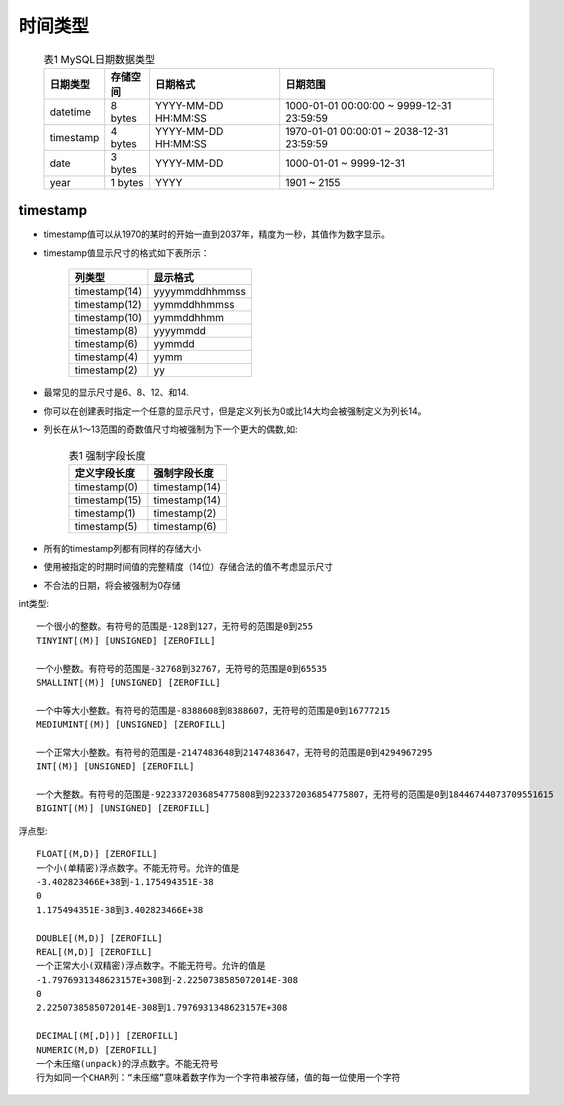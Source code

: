 .. _mysql_timetype:

时间类型
=========

    .. csv-table:: 表1 MySQL日期数据类型
       :widths: 10, 10, 30, 50
       :header: 日期类型, 存储空间, 日期格式, 日期范围

           datetime, 8 bytes, YYYY-MM-DD HH:MM:SS, 1000-01-01 00:00:00 ~ 9999-12-31 23:59:59
           timestamp, 4 bytes, YYYY-MM-DD HH:MM:SS, 1970-01-01 00:00:01 ~ 2038-12-31 23:59:59
           date, 3 bytes, YYYY-MM-DD, 1000-01-01 ~ 9999-12-31
           year, 1 bytes, YYYY, 1901 ~ 2155


timestamp
----------

* timestamp值可以从1970的某时的开始一直到2037年，精度为一秒，其值作为数字显示。
* timestamp值显示尺寸的格式如下表所示：

    +---------------+----------------+
    | 列类型        | 显示格式       |
    +===============+================+
    | timestamp(14) | yyyymmddhhmmss |
    +---------------+----------------+
    | timestamp(12) | yymmddhhmmss   |
    +---------------+----------------+
    | timestamp(10) | yymmddhhmm     |
    +---------------+----------------+
    | timestamp(8)  | yyyymmdd       |
    +---------------+----------------+
    | timestamp(6)  | yymmdd         |
    +---------------+----------------+
    | timestamp(4)  | yymm           |
    +---------------+----------------+
    | timestamp(2)  | yy             |
    +---------------+----------------+

* 最常见的显示尺寸是6、8、12、和14. 
* 你可以在创建表时指定一个任意的显示尺寸，但是定义列长为0或比14大均会被强制定义为列长14。
* 列长在从1～13范围的奇数值尺寸均被强制为下一个更大的偶数,如:

    .. csv-table:: 表1 强制字段长度
       :widths: 50 50
       :header: 定义字段长度, 强制字段长度

           timestamp(0), timestamp(14)
           timestamp(15), timestamp(14)
           timestamp(1), timestamp(2)
           timestamp(5), timestamp(6)

* 所有的timestamp列都有同样的存储大小
* 使用被指定的时期时间值的完整精度（14位）存储合法的值不考虑显示尺寸
* 不合法的日期，将会被强制为0存储



int类型::

  一个很小的整数。有符号的范围是-128到127，无符号的范围是0到255
  TINYINT[(M)] [UNSIGNED] [ZEROFILL]

  一个小整数。有符号的范围是-32768到32767，无符号的范围是0到65535
  SMALLINT[(M)] [UNSIGNED] [ZEROFILL]

  一个中等大小整数。有符号的范围是-8388608到8388607，无符号的范围是0到16777215
  MEDIUMINT[(M)] [UNSIGNED] [ZEROFILL]

  一个正常大小整数。有符号的范围是-2147483648到2147483647，无符号的范围是0到4294967295
  INT[(M)] [UNSIGNED] [ZEROFILL]

  一个大整数。有符号的范围是-9223372036854775808到9223372036854775807，无符号的范围是0到18446744073709551615
  BIGINT[(M)] [UNSIGNED] [ZEROFILL]


浮点型::

  FLOAT[(M,D)] [ZEROFILL]
  一个小(单精密)浮点数字。不能无符号。允许的值是
  -3.402823466E+38到-1.175494351E-38
  0
  1.175494351E-38到3.402823466E+38

  DOUBLE[(M,D)] [ZEROFILL]
  REAL[(M,D)] [ZEROFILL]
  一个正常大小(双精密)浮点数字。不能无符号。允许的值是
  -1.7976931348623157E+308到-2.2250738585072014E-308
  0
  2.2250738585072014E-308到1.7976931348623157E+308

  DECIMAL[(M[,D])] [ZEROFILL]
  NUMERIC(M,D) [ZEROFILL]
  一个未压缩(unpack)的浮点数字。不能无符号
  行为如同一个CHAR列：“未压缩”意味着数字作为一个字符串被存储，值的每一位使用一个字符
